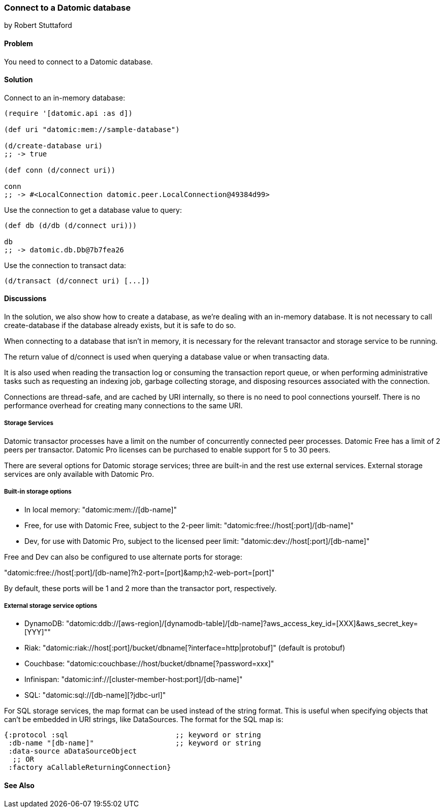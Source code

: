 === Connect to a Datomic database
[role="byline"]
by Robert Stuttaford

==== Problem

You need to connect to a Datomic database.

==== Solution

Connect to an in-memory database:

[source,clojure]
----
(require '[datomic.api :as d])

(def uri "datomic:mem://sample-database")

(d/create-database uri)
;; -> true

(def conn (d/connect uri))

conn
;; -> #<LocalConnection datomic.peer.LocalConnection@49384d99>
----

Use the connection to get a database value to query:

[source,clojure]
----
(def db (d/db (d/connect uri)))

db
;; -> datomic.db.Db@7b7fea26
----

Use the connection to transact data:

[source,clojure]
----
(d/transact (d/connect uri) [...])
----

==== Discussions

In the solution, we also show how to create a database, as we're dealing with an in-memory database.
It is not necessary to call create-database if the database already exists, but it is safe to do so.

When connecting to a database that isn't in memory, it is necessary for the relevant transactor and 
storage service to be running.

The return value of +d/connect+ is used when querying a database value or when transacting data.

It is also used when reading the transaction log or consuming the transaction report queue, or when 
performing administrative tasks such as requesting an indexing job, garbage collecting storage, and 
disposing resources associated with the connection.

Connections are thread-safe, and are cached by URI internally, so there is no need to pool connections
yourself. There is no performance overhead for creating many connections to the same URI.

===== Storage Services

Datomic transactor processes have a limit on the number of concurrently connected peer processes.
Datomic Free has a limit of 2 peers per transactor.
Datomic Pro licenses can be purchased to enable support for 5 to 30 peers.

There are several options for Datomic storage services; three are built-in and the rest use external
services. External storage services are only available with Datomic Pro.

===== Built-in storage options

* In local memory: +"datomic:mem://[db-name]"+
* Free, for use with Datomic Free, subject to the 2-peer limit: +"datomic:free://host[:port]/[db-name]"+
* Dev, for use with Datomic Pro, subject to the licensed peer limit: +"datomic:dev://host[:port]/[db-name]"+

Free and Dev can also be configured to use alternate ports for storage:

+"datomic:free://host[:port]/[db-name]?h2-port=[port]&amp;h2-web-port=[port]"+

By default, these ports will be 1 and 2 more than the transactor port, respectively.

===== External storage service options

* DynamoDB: +"datomic:ddb://[aws-region]/[dynamodb-table]/[db-name]?aws_access_key_id=[XXX]&aws_secret_key=[YYY]"+"
* Riak: +"datomic:riak://host[:port]/bucket/dbname[?interface=http|protobuf]"+ (default is protobuf)
* Couchbase: +"datomic:couchbase://host/bucket/dbname[?password=xxx]"+
* Infinispan: +"datomic:inf://[cluster-member-host:port]/[db-name]"+
* SQL: +"datomic:sql://[db-name][?jdbc-url]"+

For SQL storage services, the map format can be used instead of the string format. This is useful
when specifying objects that can't be embedded in URI strings, like DataSources. The format for the
SQL map is:

[source,clojure]
----
{:protocol :sql                         ;; keyword or string
 :db-name "[db-name]"                   ;; keyword or string
 :data-source aDataSourceObject
  ;; OR
 :factory aCallableReturningConnection}
----

==== See Also

